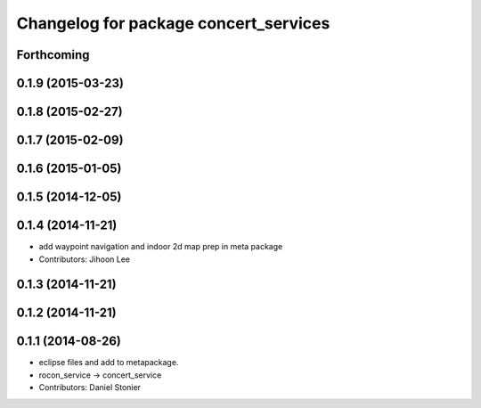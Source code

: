 ^^^^^^^^^^^^^^^^^^^^^^^^^^^^^^^^^^^^^^
Changelog for package concert_services
^^^^^^^^^^^^^^^^^^^^^^^^^^^^^^^^^^^^^^

Forthcoming
-----------

0.1.9 (2015-03-23)
------------------

0.1.8 (2015-02-27)
------------------

0.1.7 (2015-02-09)
------------------

0.1.6 (2015-01-05)
------------------

0.1.5 (2014-12-05)
------------------

0.1.4 (2014-11-21)
------------------
* add waypoint navigation and indoor 2d map prep in meta package
* Contributors: Jihoon Lee

0.1.3 (2014-11-21)
------------------

0.1.2 (2014-11-21)
------------------

0.1.1 (2014-08-26)
------------------
* eclipse files and add to metapackage.
* rocon_service -> concert_service
* Contributors: Daniel Stonier
